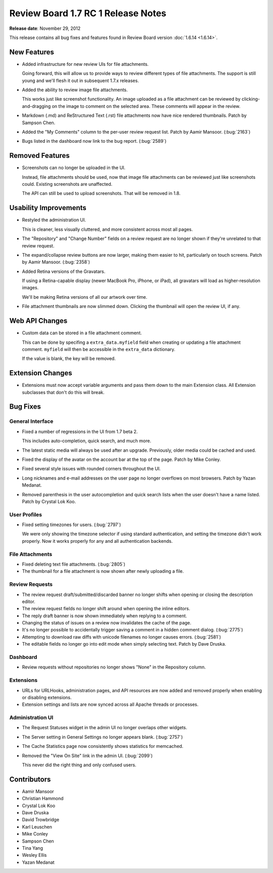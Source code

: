 ===================================
Review Board 1.7 RC 1 Release Notes
===================================

**Release date**: November 29, 2012


This release contains all bug fixes and features found in
Review Board version :doc:`1.6.14 <1.6.14>`.


New Features
============

* Added infrastructure for new review UIs for file attachments.

  Going forward, this will allow us to provide ways to review different types
  of file attachments. The support is still young and we'll flesh it out in
  subsequent 1.7.x releases.

* Added the ability to review image file attachments.

  This works just like screenshot functionality. An image uploaded as a file
  attachment can be reviewed by clicking-and-dragging on the image to comment
  on the selected area. These comments will appear in the review.

* Markdown (.md) and ReStructured Text (.rst) file attachments now have
  nice rendered thumbnails. Patch by Sampson Chen.

* Added the "My Comments" column to the per-user review request list.
  Patch by Aamir Mansoor. (:bug:`2163`)

* Bugs listed in the dashboard now link to the bug report. (:bug:`2589`)


Removed Features
================

* Screenshots can no longer be uploaded in the UI.

  Instead, file attachments should be used, now that image file attachments
  can be reviewed just like screenshots could. Existing screenshots are
  unaffected.

  The API can still be used to upload screenshots. That will be removed in
  1.8.


Usability Improvements
======================

* Restyled the administration UI.

  This is cleaner, less visually cluttered, and more consistent across most
  all pages.

* The "Repository" and "Change Number" fields on a review request are no
  longer shown if they're unrelated to that review request.

* The expand/collapse review buttons are now larger, making them easier to
  hit, particularly on touch screens. Patch by Aamir Mansoor. (:bug:`2358`)

* Added Retina versions of the Gravatars.

  If using a Retina-capable display (newer MacBook Pro, iPhone, or iPad),
  all gravatars will load as higher-resolution images.

  We'll be making Retina versions of all our artwork over time.

* File attachment thumbnails are now slimmed down. Clicking the thumbnail
  will open the review UI, if any.


Web API Changes
===============

* Custom data can be stored in a file attachment comment.

  This can be done by specifing a ``extra_data.myfield`` field when creating
  or updating a file attachment comment. ``myfield`` will then be accessible
  in the ``extra_data`` dictionary.

  If the value is blank, the key will be removed.


Extension Changes
=================

* Extensions must now accept variable arguments and pass them down to the
  main Extension class. All Extension subclasses that don't do this will
  break.


Bug Fixes
=========

General Interface
-----------------

* Fixed a number of regressions in the UI from 1.7 beta 2.

  This includes auto-completion, quick search, and much more.

* The latest static media will always be used after an upgrade. Previously,
  older media could be cached and used.

* Fixed the display of the avatar on the account bar at the top of the page.
  Patch by Mike Conley.

* Fixed several style issues with rounded corners throughout the UI.

* Long nicknames and e-mail addresses on the user page no longer overflows
  on most browsers. Patch by Yazan Medanat.

* Removed parenthesis in the user autocompletion and quick search lists
  when the user doesn't have a name listed. Patch by Crystal Lok Koo.


User Profiles
-------------

* Fixed setting timezones for users. (:bug:`2797`)

  We were only showing the timezone selector if using standard authentication,
  and setting the timezone didn't work properly. Now it works properly for
  any and all authentication backends.


File Attachments
----------------

* Fixed deleting text file attachments. (:bug:`2805`)

* The thumbnail for a file attachment is now shown after newly uploading
  a file.


Review Requests
---------------

* The review request draft/submitted/discarded banner no longer shifts when
  opening or closing the description editor.

* The review request fields no longer shift around when opening the inline
  editors.

* The reply draft banner is now shown immediately when replying to a comment.

* Changing the status of issues on a review now invalidates the cache of the
  page.

* It's no longer possible to accidentally trigger saving a comment in a
  hidden comment dialog. (:bug:`2775`)

* Attempting to download raw diffs with unicode filenames no longer causes
  errors. (:bug:`2581`)

* The editable fields no longer go into edit mode when simply selecting
  text. Patch by Dave Druska.


Dashboard
---------

* Review requests without repositories no longer shows "None" in the
  Repository column.


Extensions
----------

* URLs for URLHooks, administration pages, and API resources are now added
  and removed properly when enabling or disabling extensions.

* Extension settings and lists are now synced across all Apache threads or
  processes.


Administration UI
-----------------

* The Request Statuses widget in the admin UI no longer overlaps other
  widgets.

* The Server setting in General Settings no longer appears blank.
  (:bug:`2757`)

* The Cache Statistics page now consistently shows statistics for memcached.

* Removed the "View On Site" link in the admin UI. (:bug:`2099`)

  This never did the right thing and only confused users.


Contributors
============

* Aamir Mansoor
* Christian Hammond
* Crystal Lok Koo
* Dave Druska
* David Trowbridge
* Karl Leuschen
* Mike Conley
* Sampson Chen
* Tina Yang
* Wesley Ellis
* Yazan Medanat
